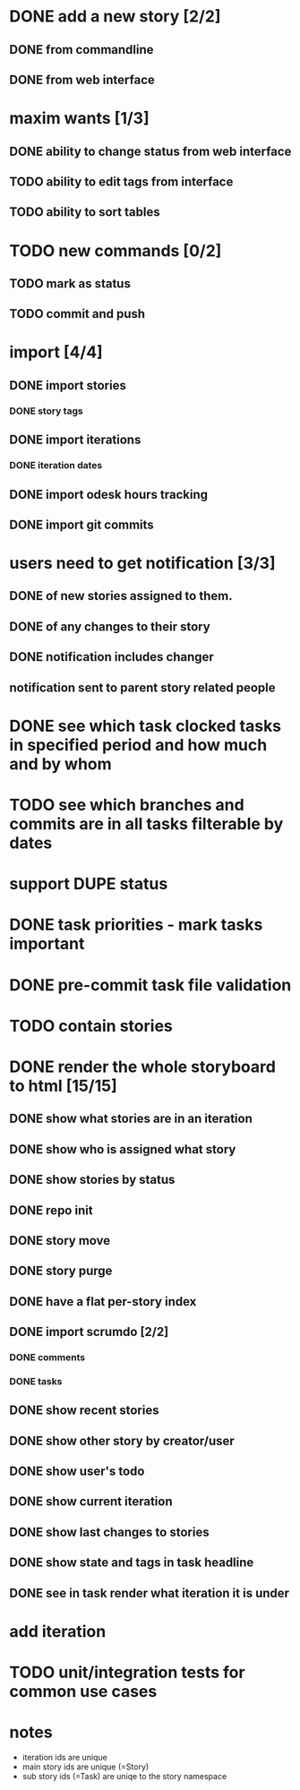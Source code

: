 * DONE add a new story [2/2]
** DONE from commandline
** DONE from web interface
* maxim wants [1/3]
** DONE ability to change status from web interface
** TODO ability to edit tags from interface
** TODO ability to sort tables
* TODO new commands [0/2]
** TODO mark as status
** TODO commit and push
* import [4/4]
** DONE import stories
*** DONE story tags
** DONE import iterations
*** DONE iteration dates
** DONE import odesk hours tracking
** DONE import git commits
* users need to get notification [3/3]
** DONE of new stories assigned to them.
** DONE of any changes to their story
** DONE notification includes changer
** notification sent to parent story related people
* DONE see which task clocked tasks in specified period and how much and by whom
* TODO see which branches and commits are in all tasks filterable by dates  
* support DUPE status
* DONE task priorities - mark tasks important
* DONE pre-commit task file validation
* TODO contain stories
* DONE render the whole storyboard to html [15/15]
** DONE show what stories are in an iteration
** DONE show who is assigned what story
** DONE show stories by status
** DONE repo init
** DONE story move
** DONE story purge
** DONE have a flat per-story index
** DONE import scrumdo [2/2]
*** DONE comments
*** DONE tasks 
** DONE show recent stories
** DONE show other story by creator/user
** DONE show user's todo
** DONE show current iteration
** DONE show last changes to stories
** DONE show state and tags in task headline
** DONE see in task render what iteration it is under
* add iteration
* TODO unit/integration tests for common use cases
* notes
- iteration ids are unique
- main story ids are unique (=Story)
- sub story ids (=Task) are uniqe to the story namespace 
